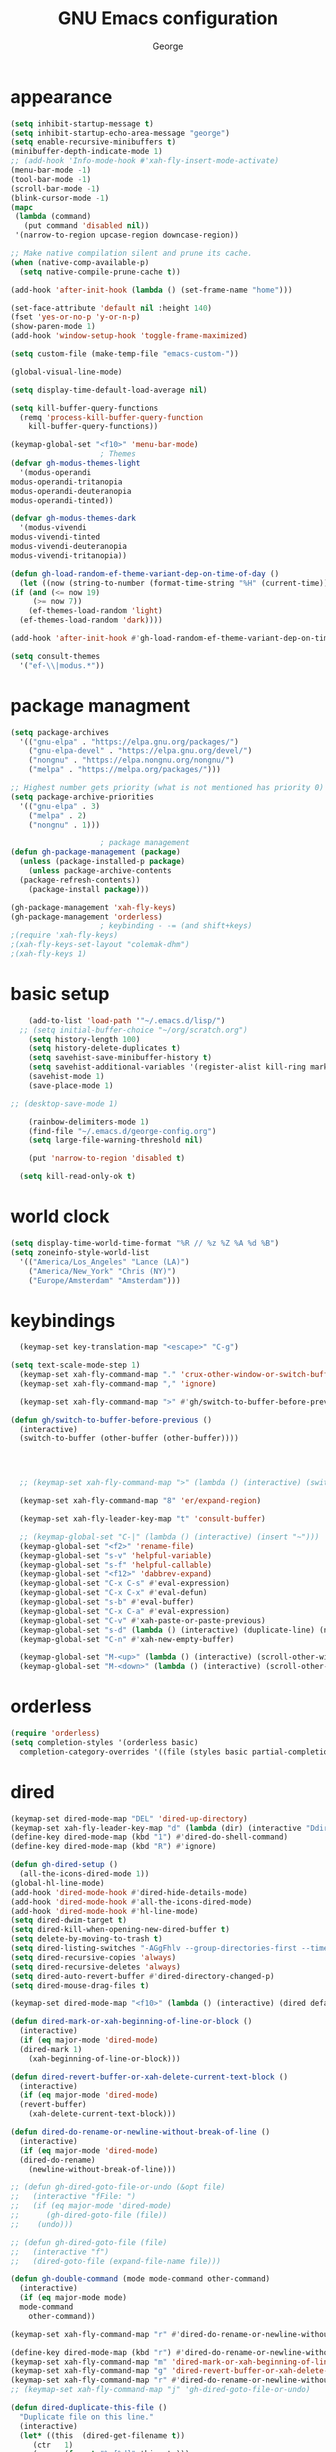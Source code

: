 #+title: GNU Emacs configuration
#+author: George
* appearance
#+begin_src emacs-lisp :tangle "init.el" :results none
    (setq inhibit-startup-message t)
    (setq inhibit-startup-echo-area-message "george")
    (setq enable-recursive-minibuffers t)
    (minibuffer-depth-indicate-mode 1)
    ;; (add-hook 'Info-mode-hook #'xah-fly-insert-mode-activate)
    (menu-bar-mode -1)
    (tool-bar-mode -1)
    (scroll-bar-mode -1)
    (blink-cursor-mode -1)
    (mapc
     (lambda (command)
       (put command 'disabled nil))
     '(narrow-to-region upcase-region downcase-region))

    ;; Make native compilation silent and prune its cache.
    (when (native-comp-available-p)
      (setq native-compile-prune-cache t))

    (add-hook 'after-init-hook (lambda () (set-frame-name "home")))

    (set-face-attribute 'default nil :height 140)
    (fset 'yes-or-no-p 'y-or-n-p)
    (show-paren-mode 1)
    (add-hook 'window-setup-hook 'toggle-frame-maximized)

    (setq custom-file (make-temp-file "emacs-custom-"))

    (global-visual-line-mode)

    (setq display-time-default-load-average nil)

    (setq kill-buffer-query-functions
	  (remq 'process-kill-buffer-query-function
		kill-buffer-query-functions))

    (keymap-global-set "<f10>" 'menu-bar-mode)
					    ; Themes
    (defvar gh-modus-themes-light
      '(modus-operandi
	modus-operandi-tritanopia
	modus-operandi-deuteranopia
	modus-operandi-tinted))

    (defvar gh-modus-themes-dark
      '(modus-vivendi
	modus-vivendi-tinted
	modus-vivendi-deuteranopia
	modus-vivendi-tritanopia))

    (defun gh-load-random-ef-theme-variant-dep-on-time-of-day ()
      (let ((now (string-to-number (format-time-string "%H" (current-time)))))
	(if (and (<= now 19)
		 (>= now 7))
	    (ef-themes-load-random 'light)
	  (ef-themes-load-random 'dark))))

    (add-hook 'after-init-hook #'gh-load-random-ef-theme-variant-dep-on-time-of-day)

    (setq consult-themes
	  '("ef-\\|modus.*"))
#+end_src
* package managment
#+begin_src emacs-lisp :tangle "init.el" :results none
  (setq package-archives
	'(("gnu-elpa" . "https://elpa.gnu.org/packages/")
	  ("gnu-elpa-devel" . "https://elpa.gnu.org/devel/")
	  ("nongnu" . "https://elpa.nongnu.org/nongnu/")
	  ("melpa" . "https://melpa.org/packages/")))

  ;; Highest number gets priority (what is not mentioned has priority 0)
  (setq package-archive-priorities
	'(("gnu-elpa" . 3)
	  ("melpa" . 2)
	  ("nongnu" . 1)))

					  ; package management
  (defun gh-package-management (package)
    (unless (package-installed-p package)
      (unless package-archive-contents
	(package-refresh-contents))
      (package-install package)))

  (gh-package-management 'xah-fly-keys)
  (gh-package-management 'orderless)
					  ; keybinding - -= (and shift+keys)
  ;(require 'xah-fly-keys)
  ;(xah-fly-keys-set-layout "colemak-dhm")
  ;(xah-fly-keys 1)
#+end_src
* basic setup
#+begin_src emacs-lisp :tangle "init.el" :results none
      (add-to-list 'load-path '"~/.emacs.d/lisp/")
    ;; (setq initial-buffer-choice "~/org/scratch.org")
      (setq history-length 100)
      (setq history-delete-duplicates t)
      (setq savehist-save-minibuffer-history t)
      (setq savehist-additional-variables '(register-alist kill-ring mark-ring))
      (savehist-mode 1)
      (save-place-mode 1)

  ;; (desktop-save-mode 1)

      (rainbow-delimiters-mode 1)
      (find-file "~/.emacs.d/george-config.org")
      (setq large-file-warning-threshold nil)

      (put 'narrow-to-region 'disabled t)

	(setq kill-read-only-ok t)
#+end_src
* world clock
#+begin_src emacs-lisp :tangle "init.el" :results none
  (setq display-time-world-time-format "%R // %z %Z	%A %d %B")
  (setq zoneinfo-style-world-list
	'(("America/Los_Angeles" "Lance (LA)")
	  ("America/New_York" "Chris (NY)")
	  ("Europe/Amsterdam" "Amsterdam")))
#+end_src

* keybindings
#+begin_src emacs-lisp :tangle "init.el" :results none
    (keymap-set key-translation-map "<escape>" "C-g")

  (setq text-scale-mode-step 1)
    (keymap-set xah-fly-command-map "." 'crux-other-window-or-switch-buffer)
    (keymap-set xah-fly-command-map "," 'ignore)

    (keymap-set xah-fly-command-map ">" #'gh/switch-to-buffer-before-previous)

  (defun gh/switch-to-buffer-before-previous ()
    (interactive)
    (switch-to-buffer (other-buffer (other-buffer))))


  

    ;; (keymap-set xah-fly-command-map ">" (lambda () (interactive) (switch-to-buffer (other-buffer (current-buffer)))))

    (keymap-set xah-fly-command-map "8" 'er/expand-region)

    (keymap-set xah-fly-leader-key-map "t" 'consult-buffer)

    ;; (keymap-global-set "C-|" (lambda () (interactive) (insert "~")))
    (keymap-global-set "<f2>" 'rename-file)
    (keymap-global-set "s-v" 'helpful-variable)
    (keymap-global-set "s-f" 'helpful-callable)
    (keymap-global-set "<f12>" 'dabbrev-expand)
    (keymap-global-set "C-x C-s" #'eval-expression)
    (keymap-global-set "C-x C-x" #'eval-defun)
    (keymap-global-set "s-b" #'eval-buffer)
    (keymap-global-set "C-x C-a" #'eval-expression)
    (keymap-global-set "C-v" #'xah-paste-or-paste-previous)
    (keymap-global-set "s-d" (lambda () (interactive) (duplicate-line) (next-line)))
    (keymap-global-set "C-n" #'xah-new-empty-buffer)

    (keymap-global-set "M-<up>" (lambda () (interactive) (scroll-other-window-down 1)))
    (keymap-global-set "M-<down>" (lambda () (interactive) (scroll-other-window 1)))
#+end_src

* orderless
#+begin_src emacs-lisp :tangle "init.el" :results none
  (require 'orderless)
  (setq completion-styles '(orderless basic)
	completion-category-overrides '((file (styles basic partial-completion))))
#+end_src
* dired
#+begin_src emacs-lisp :tangle "init.el" :results none
  (keymap-set dired-mode-map "DEL" 'dired-up-directory)
  (keymap-set xah-fly-leader-key-map "d" (lambda (dir) (interactive "Ddir: ") (dired dir)))
  (define-key dired-mode-map (kbd "1") #'dired-do-shell-command)
  (define-key dired-mode-map (kbd "R") #'ignore)

  (defun gh-dired-setup ()
    (all-the-icons-dired-mode 1))
  (global-hl-line-mode)
  (add-hook 'dired-mode-hook #'dired-hide-details-mode)
  (add-hook 'dired-mode-hook #'all-the-icons-dired-mode)
  (add-hook 'dired-mode-hook #'hl-line-mode)
  (setq dired-dwim-target t)
  (setq dired-kill-when-opening-new-dired-buffer t)
  (setq delete-by-moving-to-trash t)
  (setq dired-listing-switches "-AGgFhlv --group-directories-first --time-style=long-iso")
  (setq dired-recursive-copies 'always)
  (setq dired-recursive-deletes 'always)
  (setq dired-auto-revert-buffer #'dired-directory-changed-p)
  (setq dired-mouse-drag-files t)

  (keymap-set dired-mode-map "<f10>" (lambda () (interactive) (dired default-directory "-lRh")))

  (defun dired-mark-or-xah-beginning-of-line-or-block ()
    (interactive)
    (if (eq major-mode 'dired-mode)
	(dired-mark 1)
      (xah-beginning-of-line-or-block)))

  (defun dired-revert-buffer-or-xah-delete-current-text-block ()
    (interactive)
    (if (eq major-mode 'dired-mode)
	(revert-buffer)
      (xah-delete-current-text-block)))

  (defun dired-do-rename-or-newline-without-break-of-line ()
    (interactive)
    (if (eq major-mode 'dired-mode)
	(dired-do-rename)
      (newline-without-break-of-line)))

  ;; (defun gh-dired-goto-file-or-undo (&opt file)
  ;;   (interactive "fFile: ")
  ;;   (if (eq major-mode 'dired-mode)
  ;; 	  (gh-dired-goto-file (file))
  ;; 	(undo)))

  ;; (defun gh-dired-goto-file (file)
  ;;   (interactive "f")
  ;;   (dired-goto-file (expand-file-name file)))

  (defun gh-double-command (mode mode-command other-command)
    (interactive)
    (if (eq major-mode mode)
	mode-command
      other-command))

  (keymap-set xah-fly-command-map "r" #'dired-do-rename-or-newline-without-break-of-line)

  (define-key dired-mode-map (kbd "r") #'dired-do-rename-or-newline-without-break-of-line)
  (keymap-set xah-fly-command-map "m" 'dired-mark-or-xah-beginning-of-line-or-block)
  (keymap-set xah-fly-command-map "g" 'dired-revert-buffer-or-xah-delete-current-text-block)
  (keymap-set xah-fly-command-map "r" #'dired-do-rename-or-newline-without-break-of-line)
  ;; (keymap-set xah-fly-command-map "j" 'gh-dired-goto-file-or-undo)

  (defun dired-duplicate-this-file ()
    "Duplicate file on this line."
    (interactive)
    (let* ((this  (dired-get-filename t))
	   (ctr   1)
	   (new   (format "%s[%d]" this ctr)))
      (while (file-exists-p new)
	(setq ctr  (1+ ctr)
	      new  (format "%s[%d]" this ctr)))
      (dired-copy-file this new nil))
    (revert-buffer))

  (keymap-set dired-mode-map "s-d" #'dired-duplicate-this-file)  
#+end_src
* packages
#+begin_src emacs-lisp :tangle "init.el" :results none
    (gh-package-management 'crux)
    (gh-package-management 'pdf-tools)
    (gh-package-management 'corfu)
    (gh-package-management 'cape)
    (gh-package-management 'hydra)
    (gh-package-management 'visual-regexp)
    (gh-package-management 'denote)
    (gh-package-management 'smooth-scrolling)
    (gh-package-management 'helpful)
    (gh-package-management 'all-the-icons-dired)
    (gh-package-management 'expand-region)
    (gh-package-management 'ef-themes)
    (gh-package-management 'embark)
    (gh-package-management 'embark-consult)
  ;  (gh-package-management 'jinx)
    (gh-package-management 'magit)
    (gh-package-management 'marginalia)
    (gh-package-management 'modus-themes)
    (gh-package-management 'orderless)
    (gh-package-management 'try)
    (gh-package-management 'vertico)
    (gh-package-management 'vertico)
    (gh-package-management 'xah-fly-keys)
    (gh-package-management 'substitute)
    (gh-package-management 'battery-notifier)
    (gh-package-management 'rainbow-delimiters)
    (gh-package-management 'fancy-battery)
    ;; (gh-package-management 'savekill)

    (smooth-scrolling-mode 1)
    ;; (require 'savekill)
    ;; (setq savehist-additional-variables '(register-alist kill-ring))

    (when (display-graphic-p)
      (require 'all-the-icons))
#+end_src
* substitute
#+begin_src emacs-lisp :tangle "init.el" :results none
	(require 'substitute)
	(setq substitute-fixed-letter-case t)

	;; If you want a message reporting the matches that changed in the
	;; given context.  We don't do it by default.
	(add-hook 'substitute-post-replace-functions #'substitute-report-operation)

      ;  (dolist (hook '(text-mode-hook))
       ;   (add-hook hook #'jinx-mode))

	;(keymap-global-set "C-/" #'jinx-correct)
	(vertico-mode)
	(marginalia-mode)
	(battery-notifier-mode)

  (add-hook 'after-init-hook #'fancy-battery-mode)
  (fancy-battery-mode)
  (setq fancy-battery-show-percentage t)
  (set-face-foreground 'fancy-battery-discharging "orange red")
  (set-face-foreground 'fancy-battery-critical "red")

	(keymap-global-set "<f7>" 'eshell)
	(keymap-global-set "C-." 'embark-act)
	(keymap-global-set "M-." 'embark-dwim)
       ; (keymap-set eshell-mode-map "C-S-<down>" #'eshell-next-prompt)
       ; (keymap-set eshell-mode-map "C-S-<up>" #'eshell-previous-prompt)
  (setq prefix-help-command #'embark-prefix-help-command)
  
      (defun gh/embark-act-or-cycle
	(interactive)
	(if (eq last-command 'embark-act)
	    (embark-cycle)
	  (embark-act)))

	  (keymap-set xah-fly-command-map "," #'gh/embark-act-or-cycle)
	  (keymap-set xah-fly-command-map "," #'embark-act)




#+end_src
* abbrev mode
#+begin_src emacs-lisp :tangle "init.el" :results none
  (setq-default abbrev-mode t)

  (defun tilde-symbol-insert ()
    (interactive)
    (insert "~"))
  
  (defun backquote-symbol-insert ()
    (interactive)
    (insert "`"))
#+end_src
* consult
#+begin_src emacs-lisp :tangle "init.el" :results none
    ;; (keymap-set xah-fly-command-map "F" #'consult-locate)
    (keymap-set xah-fly-command-map "%" #'consult-buffer-other-frame)
    (keymap-set xah-fly-command-map ";" #'consult-imenu)
    (keymap-set xah-fly-command-map "I" #'consult-org-heading)
    ;; (keymap-set xah-fly-command-map "R" #'consult-ripgrep)
    (keymap-set xah-fly-command-map "M" #'consult-mark)
    (keymap-set xah-fly-command-map "B" #'consult-bookmark)
    (keymap-set xah-fly-command-map "G" #'consult-register-load)
    (keymap-set xah-fly-command-map "?" #'consult-info)
    (keymap-set xah-fly-command-map "E" #'consult-register)
    (keymap-set xah-fly-command-map "'" #'consult-line)
    (keymap-set xah-fly-command-map "O" #'occur)

    ;;consult find commands (use hydra)
  ;fd,locate,grep

    ;; consult-narrow
    ;; consult-org-agenda
    ;; consult-focus-lines
    ;; consult-global-mark
    ;; consult-org-heading
    ;; consult-complex-command
    (keymap-global-set "s-a" 'consult-yank-from-kill-ring)

#+end_src
* helpful
#+begin_src emacs-lisp :tangle "init.el" :results none
  (keymap-global-set "C-h f" #'helpful-callable)

  (keymap-global-set "C-h v" #'helpful-variable)
  (keymap-global-set "C-h k" #'helpful-key)
  (keymap-global-set "C-h k" #'helpful-key)
  (keymap-global-set "C-h x" #'helpful-command)

#+end_src
* isearch
#+begin_src emacs-lisp :tangle "init.el" :results none
  (setq isearch-repeat-on-direction-change t)
  (setq isearch-lazy-count t)
  (setq lazy-count-prefix-format "(%s/%s) ")
  (setq isearch-wrap-pause nil)
  (setq isearch-lax-whitespace nil)
  
#+end_src
* vertico
#+begin_src emacs-lisp :tangle "init.el" :results none
  (define-key vertico-map (kbd "C-<up>") 'previous-history-element)
  (define-key vertico-map (kbd "C-<down>") 'next-history-element)
  (define-key vertico-map (kbd "C-v") 'xah-paste-or-paste-previous)
  (define-key vertico-map (kbd "<next>") #'vertico-scroll-up)
  (define-key vertico-map (kbd "<prior>") #'vertico-scroll-down)
  (define-key vertico-map (kbd "C-<prior>") #'vertico-first)
  (define-key vertico-map (kbd "C-<next>") #'vertico-last)
  (define-key vertico-map (kbd "C-c") #'vertico-save)
  (setq minibuffer-prompt-properties
	'(read-only t cursor-intangible t face minibuffer-prompt))

  (add-hook 'minibuffer-setup-hook #'cursor-intangible-mode)
  (add-hook 'rfn-eshadow-update-overlay-hook #'vertico-directory-tidy) ;clears previous file path after typing '~/'

  (keymap-set dired-mode-map "M-RET" 'browse-url-of-dired-file)
#+end_src
* encryption
#+begin_src emacs-lisp :tangle "init.el" :results none
  (defun umount-other-docs
      ()
    (interactive)
    (shell-command "sudo umount ~/other-docs&")
    (dired "~/other-docs"))

  (defun mount-other-docs ()
    (interactive)
    (shell-command "sudo mount -t ecryptfs ~/other-docs ~/other-docs -o key=passphrase,ecryptfs_cipher=aes,ecryptfs_key_bytes=32,ecryptfs_passthrough=no,ecryptfs_enable_filename_crypto=yes,ecryptfs_sig=$(sudo cat /root/.ecryptfs/sig-cache.txt)&")

    (switch-to-buffer "*Async Shell Command*")
    (delete-other-windows)
    (xah-fly-insert-mode-init)
    (dired "~/other-docs")
    (revert-buffer)
    )

#+end_src
* TODO hydra (narrow function)
#+begin_src emacs-lisp :tangle "init.el" :results none
  (defun gh-paste-clipboard-into-buffer ()
    "Paste contents of clipboard into current buffer"
    (interactive)
    (xah-new-empty-buffer)
    (yank))

  (keymap-global-set "C-S-n" #'gh-paste-clipboard-into-buffer)

  (defun gh-no-kill-ring-if-blank (str)
    "DOCSTRING"
    (interactive)
    (unless (string-blank-p str) str))

  (setq kill-transform-function #'gh-no-kill-ring-if-blank)


  ;; 	(defun my-q-insert-or-quit-window (&optional n)
  ;; 	  (interactive "p")
  ;; 	  (unless (and (equal (buffer-name) "george-config.org")
  ;; 		       buffer-read-only
  ;; 		       (not (eq major-mode 'dired-mode))
  ;; 		       (quit-window))))

  ;; (define-key xah-fly-command-map (kbd "q") #'my-q-insert-or-quit-window)

  ;; (defun my-q-insert-or-quit-window (&optional n) (interactive "p") (if buffer-read-only (quit-window) (xah-reformat-lines)))


  (defun newline-without-break-of-line ()
    (interactive)
    (save-excursion
      (let ((oldpos (point)))
	(end-of-line)
	(newline-and-indent))))

  (define-key xah-fly-command-map (kbd "r") #'newline-without-break-of-line)


  (defun narrow-or-widen-dwim (p)
    "Widen if buffer is narrowed, narrow-dwim otherwise.
	    Dwim means: region, org-src-block, org-subtree, or
	    defun, whichever applies first. Narrowing to
	    org-src-block actually calls `org-edit-src-code'.

	    With prefix P, don't widen, just narrow even if buffer
	    is already narrowed."
    (interactive "P")
    (declare (interactive-only))
    (cond ((and (buffer-narrowed-p) (not p)) (widen))
	  ((region-active-p)
	   (narrow-to-region (region-beginning)
			     (region-end)))
	  ;; ((derived-mode-p 'org-mode)
	  ;; `org-edit-src-code' is not a real narrowing
	  ;; command. Remove this first conditional if
	  ;; you don't want it.
	  ;; (cond ((ignore-errors (org-edit-src-code) t)
	  ;; (delete-other-windows))
	  ;; ((ignore-errors (org-narrow-to-block) t))
	  ;; (t (org-narrow-to-subtree))))
	  ((derived-mode-p 'latex-mode)
	   (LaTeX-narrow-to-environment))
	  (t (narrow-to-defun))))

  ;; (define-key endless/toggle-map "n"
  ;; #'narrow-or-widen-dwim)

  ;; This line actually replaces Emacs' entire narrowing
  ;; keymap, that's how much I like this command. Only
  ;; copy it if that's what you want.
  (define-key ctl-x-map "n" #'narrow-or-widen-dwim)
  (add-hook 'LaTeX-mode-hook
	    (lambda ()
	      (define-key LaTeX-mode-map "\C-xn"
			  )))

  (keymap-global-set "C-c n" #'narrow-or-widen-dwim)

  ;; (defhydra hydra-artist (:pre (artist-mode) :color pink :post (artist-mode-off))
  ;;   ("C-p" artist-select-op-pen-line "pen")
  ;;   ("C-r" artist-select-op-rectangle "rect")
  ;;   ("C-l" artist-select-op-line "line")
  ;;   ("C-c" artist-select-op-circle "circle")
  ;;   ("C-s" artist-select-op-square "square")
  ;;   ("C-s" artist-select-op-square "square")
  ;;   ("C-e" artist-select-op-ellipse "ellipse")
  ;;   ("C-y" artist-select-op-poly-line "poly line")
  ;;   ("C-z" artist-select-op-spray-con "spray can")
  ;;   ("C-q"  "quit" :color blue)
  ;;   ("C-h" backward-char "back"))

  ;; (keymap-global-set "M-a" #'hydra-artist/body) 

  (defun hydra-ex-point-mark ()
    "Exchange point and mark."
    (interactive)
    (if rectangle-mark-mode
	(rectangle-exchange-point-and-mark)
      (let ((mk (mark)))
	(rectangle-mark-mode 1)
	(goto-char mk))))

  (defhydra hydra-rectangle (:body-pre (rectangle-mark-mode 1)
				       :color pink
				       :post (deactivate-mark))

    ("e" hydra-ex-point-mark "exchange")
    ("o" open-rectangle "open")
    ("c" copy-rectangle-as-kill "copy")
    ("b" (if (region-active-p nil)
	     (deactivate-mark)
	   (rectangle-mark-mode 1)))
    ("d" yank-rectangle "yank")
    ("r" set-mark-command "reset")
    ("g" copy-rectangle-to-register "register")
    ("w" delete-whitespace-rectangle "del whitespace")
    ("n" rectangle-number-lines "nums")
    ("l" clear-rectangle "clear")
    ("j" undo "undo")
    ("s" string-rectangle "string")
    ("x" kill-rectangle "kill")
    ("<left>" rectangle-left-char "left" :color pink)
    ("<right>" rectangle-right-char "right" :color pink)
    ("C-g" nil)
    ("RET" nil))

  (keymap-global-set "C-x SPC" 'hydra-rectangle/body)

  (defhydra hydra-consult-find (:color blue)
    ("f" consult-fd "fd")
    ("l" consult-locate "locate")
    ("g" consult-grep "grep")
    ("G" consult-git-grep "git-grep")
    ("r" consult-ripgrep "ripgrep")
    ("m" consult-line-multi "line-multi")
    ("M" consult-global-mark "global-mark")
    ("k" consult-keep-lines "keep-lines")
    ("d" (consult-grep "~/other-dotemacs-files/") "dotemacs")
    ("V" (consult-grep "~/other-mpv-configs/") "mpv")
    ("v" (consult-fd "~/videos/" "mkv\\|mp4#") "videos")
    ("c" (lambda () (interactive) (find-file "~/.emacs.d/george-config.org") (consult-line)) "config")
    ("F" consult-focus-lines "focus-lines"))

  (keymap-set xah-fly-command-map "F" #'hydra-consult-find/body)

  (defhydra hydra-register (:color blue)
    ("i" insert-register "insert")
    ("c" copy-to-register "copy")
    ("p" point-to-register "point")
    ("a" append-register "append")
    ("+" increment-register "increment")
    ("m" kmacro-register "macro")
    ("n" number-to-register "number")
    ("e" prepend-to-register "prepent")
    ("r" consult-register "consult")
    ("R" copy-rectangle-to-register "rect")
    ("f"   frameset-to-register "frameset")
    ("w" window-configuration-to-register "win"))

  (defhydra hydra-substitute (:color blue)
    ("<up>" substitute-target-above-point "above")
    ("<down>" substitute-target-below-point "below")
    ("s" substitute-target-in-buffer "buffer")
    ("d" substitute-target-in-defun "defun"))

  (defhydra hydra-kmacro (:color pink)
    ;; ("o" kmacro-pop-ring "pop")
    ;; ("p" kmacro-push-ring "push")
    ;; ("h" kmacro-ring-head "ring head")
    ("C-k" kmacro-start-macro-or-insert-counter "start")
    ("C-w" kmacro-swap-ring "swap")
    ("C-c" consult-kmacro "consult")
    ("C-e" kmacro-edit-macro "edit")
    ("C-E" kmacro-edit-macro-repeat "edit-repeat")
    ("C-b" kmacro-bind-to-key "bind")
    ("C-s" kmacro-set-counter "set counter")
    ("C-a" kmacro-add-counter "add counter")
    ("C-RET" kmacro-end-and-call-macro "end and call" :color blue)
    ("C-M-RET" kmacro-call-ring-2nd-repeat "end and call second")
    ("C-x" kmacro-delete-ring-head "delete")
    ("C-i" kmacro-insert-counter "insert counter")
    ("C-l" kmacro-edit-lossage "lossage")
    ("C-r" kmacro-to-register "register")
    ("C-<down>" kmacro-cycle-ring-next "next")
    ("C-<up>" kmacro-cycle-ring-previous "previous")
    ("C-r" apply-macro-to-region-lines "region")
    ("C-n" kmacro-name-last-macro "name last"))

  (keymap-set xah-fly-command-map "K" 'hydra-kmacro/body)
  (keymap-set xah-fly-command-map "R" 'hydra-register/body)
  (keymap-set xah-fly-command-map "S" 'hydra-substitute/body)

  (keymap-global-set "M-w" #'hydra-window/body)

#+end_src
* mouse
#+begin_src emacs-lisp :tangle "init.el" :results none
  (keymap-global-set "<left-fringe> <mouse-1>" #'display-line-numbers-mode)


  (defun emacs-Q ()
    "DOCSTRING"
    (interactive)
    (start-process "my-emacs-process" nil "emacs" "-Q"))

  (defun emacs-vanilla ()
    "a clean emacs config for bug testing"
    (interactive)
    (start-process "my-emacs-process" nil "emacs" "-q" "-l" "~/.emacs.d/.emacs.d-vanilla/init.el"))



#+end_src
* mode line
#+begin_src emacs-lisp :tangle "init.el" :results none
      (setq-default mode-line-format
		    '("%e"
		      " "
		      gh-my-mode-line-buffer-name
		      gh-mode-line-padding
		      gh-mode-line-narrowing
		      gh-mode-line-kmacro
		      gh-mode-line-buffer-read-only
		      gh-mode-line-major-mode
		      gh-mode-line-padding
		      ;; gh-mode-line-git
		      gh-mode-line-time-and-date
		      gh-my-mode-line-info-current-node
		      gh-mode-line-battery
		      ))

      (defvar-local gh-my-mode-line-buffer-name
	  '(:eval
	    (format "%s "
		    (if (mode-line-window-selected-p)
			(propertize (buffer-name) 'face 'italic)
		      (propertize (buffer-name) 'face 'shadow)))))

      (defvar-local gh-my-mode-line-battery
	  '(:eval
	    (fancy-battery-default-mode-line)))

      (defvar-local gh-my-mode-line-info-current-node
	  '(:eval
	    (format "%s "
		    (propertize Info-current-node 'face 'italic)
		    )))

      ;; (defvar-local gh-mode-line-git
      ;;     '(:eval
      ;;       (when (mode-line-window-selected-p)
      ;; 	(format "%s"
      ;; 		(propertize vc-mode 'face 'warning)))))

      (defvar-local gh-mode-line-major-mode
	  '(:eval
	    (format " %s "
		    (propertize (symbol-name major-mode) 'face 'bold))))

  (defvar-local gh-mode-line-time-and-date
	'(:eval
	  (when (mode-line-window-selected-p)
	    (propertize (format-time-string " %a %e %b, %H:%M ") 'face 'diff-header))))

    (defvar-local gh-mode-line-battery
	  '(:eval
	    (when (mode-line-window-selected-p)
	    (fancy-battery-default-mode-line))))


      (defvar-local gh-my-mode-line-info-current-node
	  '(:eval
	    (format "%s "
		    (propertize Info-current-node 'face 'italic)
		    )))

      ;; (defvar-local gh-mode-line-git
      ;;     '(:eval
      ;;       (when (mode-line-window-selected-p)
      ;; 	(format "%s"
      ;; 		(propertize vc-mode 'face 'warning)))))

      (defvar-local gh-mode-line-major-mode
	  '(:eval
	    (format " %s "
		    (propertize (symbol-name major-mode) 'face 'bold))))

      (defvar-local gh-mode-line-time-and-date
	  '(:eval
	    (when (mode-line-window-selected-p)
	      (propertize (format-time-string " %a %e %b, %H:%M ") 'face 'diff-header))))

      (defvar-local gh-mode-line-buffer-read-only
	  '(:eval
	    (when buffer-read-only
	      (if (mode-line-window-selected-p)
		  (propertize " \(ro\)" 'face 'all-the-icons-blue)
		(propertize " \(ro\)" 'face 'shadow)))))

      (defvar-local gh-mode-line-padding
	  '(:eval
	    (when (mode-line-window-selected-p)
	      "---")))

      (defvar-local gh-mode-line-narrowing
	  '(:eval
	    ;; (setq gh-mode-line-padding nil)
	    (when (buffer-narrowed-p)
	      (if (mode-line-window-selected-p)
		  (propertize " \(narrowed\)" 'face 'error)
		(propertize " \(narrowed\)" 'face 'shadow)))))


      (defvar gh-mode-line-kmacro
	'(:eval
	  (when (and (mode-line-window-selected-p)
		     defining-kbd-macro)
	    (propertize " KMacro " 'face 'alert-urgent-face))))

      (dolist (construct
	       '(gh-mode-line-major-mode
		 gh-mode-line-padding
		 gh-mode-line-kmacro
		 gh-mode-line-narrowing
		 gh-my-mode-line-info-current-node
		 gh-mode-line-buffer-read-only
		 gh-mode-line-battery
		 gh-mode-line-time-and-date
		 gh-my-mode-line-buffer-name))
	(put construct 'risky-local-variable t))

					      ;to add: **-,  line nums, % through document, Git, battery, get rid of padding when narrowed    534:		    ;buffer ;management
#+end_src
* buffer management
#+begin_src emacs-lisp :tangle "init.el" :results none
  (defun gh-make-window-current (window)
    (select-window window))

			(setq display-buffer-alist nil)
  ;; (setq display-buffer-alist
  ;;       '(
  ;; 	("\\*Occur\\*"
  ;; 	 (display-buffer-reuse-window
  ;; 	  display-buffer-below-selected)
  ;; 	 (window-height . fit-window-to-buffer)
  ;; 	 (dedicated . t)
  ;; 	(body-function . gh-make-window-current))
  ;; 	("\\*helpful.*"
  ;; 	 (display-buffer-reuse-window
  ;; 	  display-buffer-below-selected)
  ;; 	 )
  ;; 	))
#+end_src
* org
#+begin_src emacs-lisp :tangle "init.el" :results none
    (require 'org-tempo)

  (keymap-global-set "C-c c" #'org-capture)

  (setq org-capture-templates
	'(("e" "Emacs question" item (file+headline "scratch.org" "Emacs questions"))))

    (defun org-table-check-cell ()
    (interactive)
    (let ((cell (org-table-get-field)))
      (if (string-match "[[:graph:]]" cell)
	  (org-table-blank-field)
	(insert "X")
	(org-table-align))
      (org-table-next-row)))

  (setq org-confirm-babel-evaluate nil)

  (keymap-set org-mode-map "M-n" 'org-table-check-cell)
  (keymap-set org-mode-map "C-c e" 'org-table-edit-field)
    (setq org-use-speed-commands t)
	    (setq org-structure-template-alist
		  '(
		    ("a" . "export ascii")
		    ("c" . "src emacs-lisp :tangle \"init.el\" :results none")
		    ("e" . "src emacs-lisp")
		    ("o" . "src org-mode")
		    ("t" . "src emacs-lisp :tangle \" \"")
		    ("l" . "src lua")
		    ("v" . "verse")))

	    (keymap-global-set "C-c C-," 'org-insert-structure-template)
#+end_src

* occur
#+begin_src emacs-lisp :tangle "init.el" :results none
  (keymap-set occur-mode-map "M-<up>" 'previous-error-no-select)
  (keymap-set occur-mode-map "M-<down>" 'next-error-no-select)
  (keymap-global-set "M-<left>" #'reb-prev-match)
  (keymap-global-set "M-<right>" #'reb-next-match)
#+end_src

* regex
#+begin_src emacs-lisp :tangle "init.el" :results none
  (setq reb-re-syntax 'string)
  (keymap-set xah-fly-leader-key-map "p" #'vr/query-replace)
  (keymap-set xah-fly-leader-key-map "p" #'vr/replace)
#+end_src
* magit
#+begin_src emacs-lisp :tangle "init.el" :results none
  ;; keys to pass through to magit: l,d,s,x


  ;; (defun mode-command-or-xfk-command (mode mode-command xfk-command)
  ;; 		    (interactive)
  ;; 		    (if (eq major-mode 'mode)
  ;; 			(mode-command)
  ;; 		      xfk-command))

  ;; (keymap-set xah-fly-command-map "g"
  ;; 	    (lambda () (interactive)
  ;; 	      (mode-command-or-xfk-command 'magit-status-mode 'magit-refresh            'dired-revert-buffer-or-xah-delete-current-text-block)))

    (require 'magit)
  (with-eval-after-load 'magit
    (keymap-set magit-mode-map "C-<down>" 'magit-section-forward)
    (keymap-set magit-mode-map "C-<up>" 'magit-section-backward)
    (keymap-set magit-mode-map "C-S-<down>" 'magit-section-forward-sibling)
    (keymap-set magit-mode-map "C-S-<up>" 'magit-section-backward-sibling)
    (keymap-set magit-mode-map "M-<up>" 'magit-section-up))
#+end_src

* minibuffer
#+begin_src emacs-lisp :tangle "init.el" :results none
  (defun gh/minibuffer-backward-kill-when-file-completing (arg)
  (interactive "p")
  (if minibuffer-completing-file-name
      (if (string-match-p "/." (minibuffer-contents))
	  (zap-up-to-char (- arg) ?/)
	(delete-minibuffer-contents)
	(backward-delete-char-untabify 1))
    (delete-backward-char arg)))

  (keymap-set minibuffer-mode-map "DEL" #'gh/minibuffer-backward-kill-when-file-completing)
#+end_src

* Misc
#+begin_src emacs-lisp :tangle "init.el" :results none
  (defun kill-cgoban-java-process (arg)
    (interactive "P")
    (if arg
	(async-shell-command "pkill java" nil)
      (async-shell-command "pkill java" nil)
      (async-shell-command "/usr/bin/java -jar /home/george/Downloads/cgoban.jar" nil)
    (message "Java has been killed (Cgoban)")))
#+end_src
* early init
#+begin_src emacs-lisp :tangle "early-init.el" :results none
  (defun prot-emacs-re-enable-frame-theme (_frame)
    "Re-enable active theme, if any, upon FRAME creation.
  Add this to `after-make-frame-functions' so that new frames do
  not retain the generic background set by the function
  `prot-emacs-avoid-initial-flash-of-light'."
    (when-let ((theme (car custom-enabled-themes)))
      (enable-theme theme)))

    (defun prot-emacs-avoid-initial-flash-of-light ()
	 "Avoid flash of light when starting Emacs, if needed.
       ;; New frames are instructed to call `prot-emacs-re-enable-frame-theme'."
	   (setq mode-line-format nil)

	   (set-face-attribute 'default nil :background "#000000" :foreground "#ffffff")
	   (set-face-attribute 'mode-line nil :background "#000000" :foreground "#ffffff" :box 'unspecified)
	   (add-hook 'after-make-frame-functions #'prot-emacs-re-enable-frame-theme))
	;; (prot-emacs-avoid-initial-flash-of-light)
#+end_src
* aliases
#+begin_src emacs-lisp :tangle "init.el" :results none
(defalias 'prc 'package-refresh-contents)
(defalias 'pi 'package-install)
#+end_src
* avy
  #+begin_src emacs-lisp :tangle "init.el" :results none
  (keymap-global-set "C-/" #'avy-goto-char-timer)
  #+end_src
